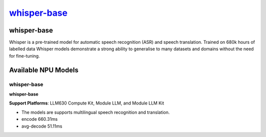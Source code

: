 `whisper-base <https://huggingface.co/openai/whisper-base>`_
============================================================

whisper-base
------------

Whisper is a pre-trained model for automatic speech recognition (ASR) and speech translation. Trained on 680k hours of labelled data Whisper models demonstrate a strong ability to generalise to many datasets and domains without the need for fine-tuning.

Available NPU Models
--------------------

whisper-base
~~~~~~~~~~~~

**whisper-base**

**Support Platforms**: LLM630 Compute Kit, Module LLM, and Module LLM Kit

- The models are supports multilingual speech recognition and translation.

- encode 660.31ms

- avg-decode 51.11ms